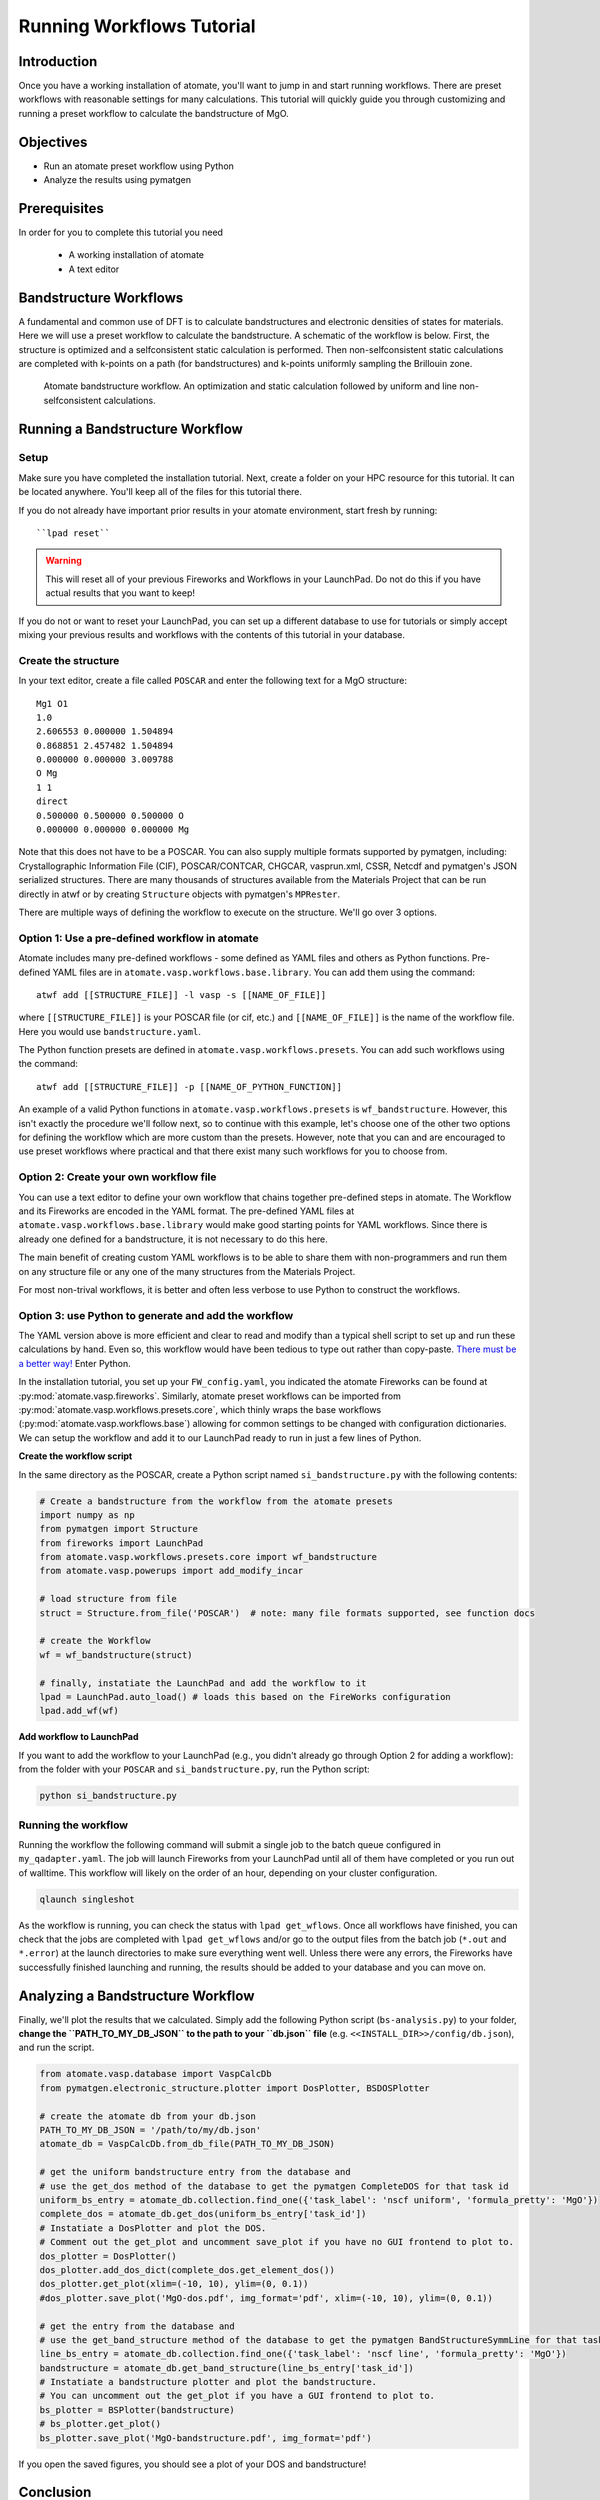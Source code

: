 .. title:: Running workflows tutorial
.. _running workflows tutorial:

==========================
Running Workflows Tutorial
==========================

Introduction
============

Once you have a working installation of atomate, you'll want to jump in and start running workflows.
There are preset workflows with reasonable settings for many calculations.
This tutorial will quickly guide you through customizing and running a preset workflow to calculate the bandstructure of MgO.


Objectives
==========

* Run an atomate preset workflow using Python
* Analyze the results using pymatgen

Prerequisites
=============

In order for you to complete this tutorial you need

    * A working installation of atomate
    * A text editor

Bandstructure Workflows
=======================

A fundamental and common use of DFT is to calculate bandstructures and electronic densities of states for materials.
Here we will use a preset workflow to calculate the bandstructure.
A schematic of the workflow is below.
First, the structure is optimized and a selfconsistent static calculation is performed.
Then non-selfconsistent static calculations are completed with k-points on a path (for bandstructures) and k-points uniformly sampling the Brillouin zone.

.. figure:: _static/bandstructure_wf.png
    :alt: Electronic Bandstructure Workflow
    :scale: 50%

    Atomate bandstructure workflow. An optimization and static calculation followed by uniform and line non-selfconsistent calculations.

Running a Bandstructure Workflow
================================

Setup
-----

Make sure you have completed the installation tutorial. Next, create a folder on your HPC resource for this tutorial. It can be located anywhere. You'll keep all of the files for this tutorial there.

If you do not already have important prior results in your atomate environment, start fresh by running::

``lpad reset``

.. warning:: This will reset all of your previous Fireworks and Workflows in your LaunchPad. Do not do this if you have actual results that you want to keep!

If you do not or want to reset your LaunchPad, you can set up a different database to use for tutorials or simply accept mixing your previous results and workflows with the contents of this tutorial in your database.

Create the structure
--------------------

In your text editor, create a file called ``POSCAR`` and enter the following text for a MgO structure:

::

    Mg1 O1
    1.0
    2.606553 0.000000 1.504894
    0.868851 2.457482 1.504894
    0.000000 0.000000 3.009788
    O Mg
    1 1
    direct
    0.500000 0.500000 0.500000 O
    0.000000 0.000000 0.000000 Mg

Note that this does not have to be a POSCAR. You can also supply multiple formats supported by pymatgen, including: Crystallographic Information File (CIF), POSCAR/CONTCAR, CHGCAR, vasprun.xml, CSSR, Netcdf and pymatgen's JSON serialized structures.
There are many thousands of structures available from the Materials Project that can be run directly in atwf or by creating ``Structure`` objects with pymatgen's ``MPRester``.

There are multiple ways of defining the workflow to execute on the structure. We'll go over 3 options.

Option 1: Use a pre-defined workflow in atomate
-----------------------------------------------

Atomate includes many pre-defined workflows - some defined as YAML files and others as Python functions. Pre-defined YAML files are in ``atomate.vasp.workflows.base.library``. You can add them using the command::

    atwf add [[STRUCTURE_FILE]] -l vasp -s [[NAME_OF_FILE]]

where ``[[STRUCTURE_FILE]]`` is your POSCAR file (or cif, etc.) and ``[[NAME_OF_FILE]]`` is the name of the workflow file. Here you would use ``bandstructure.yaml``.

The Python function presets are defined in ``atomate.vasp.workflows.presets``. You can add such workflows using the command::

    atwf add [[STRUCTURE_FILE]] -p [[NAME_OF_PYTHON_FUNCTION]]

An example of a valid Python functions in ``atomate.vasp.workflows.presets`` is ``wf_bandstructure``. However, this isn't exactly the procedure we'll follow next, so to continue with this example, let's choose one of the other two options for defining the workflow which are more custom than the presets. However, note that you can and are encouraged to use preset workflows where practical and that there exist many such workflows for you to choose from.

Option 2: Create your own workflow file
---------------------------------------

You can use a text editor to define your own workflow that chains together pre-defined steps in atomate.
The Workflow and its Fireworks are encoded in the YAML format. The pre-defined YAML files at ``atomate.vasp.workflows.base.library`` would make good starting points for YAML workflows.
Since there is already one defined for a bandstructure, it is not necessary to do this here.

The main benefit of creating custom YAML workflows is to be able to share them with non-programmers and run them on any structure file or any one of the many structures from the Materials Project.

For most non-trival workflows, it is better and often less verbose to use Python to construct the workflows.

Option 3: use Python to generate and add the workflow
-----------------------------------------------------

The YAML version above is more efficient and clear to read and modify than a typical shell script to set up and run these calculations by hand.
Even so, this workflow would have been tedious to type out rather than copy-paste.
`There must be a better way! <https://www.youtube.com/watch?v=wf-BqAjZb8M>`_ Enter Python.

In the installation tutorial, you set up your ``FW_config.yaml``, you indicated the atomate Fireworks can be found at :py:mod:`atomate.vasp.fireworks`.
Similarly, atomate preset workflows can be imported from :py:mod:`atomate.vasp.workflows.presets.core`,
which thinly wraps the base workflows (:py:mod:`atomate.vasp.workflows.base`) allowing for common settings to be changed with configuration dictionaries.
We can setup the workflow and add it to our LaunchPad ready to run in just a few lines of Python.


**Create the workflow script**

In the same directory as the POSCAR, create a Python script named ``si_bandstructure.py`` with the following contents:

.. code-block:: python

    # Create a bandstructure from the workflow from the atomate presets
    import numpy as np
    from pymatgen import Structure
    from fireworks import LaunchPad
    from atomate.vasp.workflows.presets.core import wf_bandstructure
    from atomate.vasp.powerups import add_modify_incar

    # load structure from file
    struct = Structure.from_file('POSCAR')  # note: many file formats supported, see function docs

    # create the Workflow
    wf = wf_bandstructure(struct)

    # finally, instatiate the LaunchPad and add the workflow to it
    lpad = LaunchPad.auto_load() # loads this based on the FireWorks configuration
    lpad.add_wf(wf)


**Add workflow to LaunchPad**

If you want to add the workflow to your LaunchPad (e.g., you didn't already go through Option 2 for adding a workflow): from the folder with your ``POSCAR`` and ``si_bandstructure.py``, run the Python script:

.. code-block:: bash

    python si_bandstructure.py

.. _Running the workflow:

Running the workflow
--------------------

Running the workflow the following command will submit a single job to the batch queue configured in ``my_qadapter.yaml``.
The job will launch Fireworks from your LaunchPad until all of them have completed or you run out of walltime.
This workflow will likely on the order of an hour, depending on your cluster configuration.

.. code-block:: bash

    qlaunch singleshot

As the workflow is running, you can check the status with ``lpad get_wflows``.
Once all workflows have finished, you can check that the jobs are completed with ``lpad get_wflows`` and/or go to the output files from the batch job (``*.out`` and ``*.error``) at the launch directories to make sure everything went well.
Unless there were any errors, the Fireworks have successfully finished launching and running, the results should be added to your database and you can move on.

Analyzing a Bandstructure Workflow
==================================

Finally, we'll plot the results that we calculated.
Simply add the following Python script (``bs-analysis.py``) to your folder, **change the ``PATH_TO_MY_DB_JSON`` to the path to your ``db.json`` file** (e.g. ``<<INSTALL_DIR>>/config/db.json``), and run the script.

.. code-block:: python

    from atomate.vasp.database import VaspCalcDb
    from pymatgen.electronic_structure.plotter import DosPlotter, BSDOSPlotter

    # create the atomate db from your db.json
    PATH_TO_MY_DB_JSON = '/path/to/my/db.json'
    atomate_db = VaspCalcDb.from_db_file(PATH_TO_MY_DB_JSON)

    # get the uniform bandstructure entry from the database and
    # use the get_dos method of the database to get the pymatgen CompleteDOS for that task id
    uniform_bs_entry = atomate_db.collection.find_one({'task_label': 'nscf uniform', 'formula_pretty': 'MgO'})
    complete_dos = atomate_db.get_dos(uniform_bs_entry['task_id'])
    # Instatiate a DosPlotter and plot the DOS.
    # Comment out the get_plot and uncomment save_plot if you have no GUI frontend to plot to.
    dos_plotter = DosPlotter()
    dos_plotter.add_dos_dict(complete_dos.get_element_dos())
    dos_plotter.get_plot(xlim=(-10, 10), ylim=(0, 0.1))
    #dos_plotter.save_plot('MgO-dos.pdf', img_format='pdf', xlim=(-10, 10), ylim=(0, 0.1))

    # get the entry from the database and
    # use the get_band_structure method of the database to get the pymatgen BandStructureSymmLine for that task id
    line_bs_entry = atomate_db.collection.find_one({'task_label': 'nscf line', 'formula_pretty': 'MgO'})
    bandstructure = atomate_db.get_band_structure(line_bs_entry['task_id'])
    # Instatiate a bandstructure plotter and plot the bandstructure.
    # You can uncomment out the get_plot if you have a GUI frontend to plot to.
    bs_plotter = BSPlotter(bandstructure)
    # bs_plotter.get_plot()
    bs_plotter.save_plot('MgO-bandstructure.pdf', img_format='pdf')


If you open the saved figures, you should see a plot of your DOS and bandstructure!

.. figure:: _static/MgO-dos.png
    :alt: MgO density of states


.. figure:: _static/MgO-bandstructure.png
    :alt: MgO bandstructure


Conclusion
==========

In this tutorial you learned how run a workflow from in a YAML file without writing any code and to do the same in Python.

To see what preset workflows can be run, see the documentation that includes them at :py:mod:`atomate.vasp.workflows.presets`.
They can be set up the same way as in this tutorial.
Another example follows for running an EOS workflow: :ref:`running eos workflows`.

Eventually you may want to create your own workflows that you can use and distribute.
The :ref:`creating workflows` article is a guide for writing custom workflows in Python.


